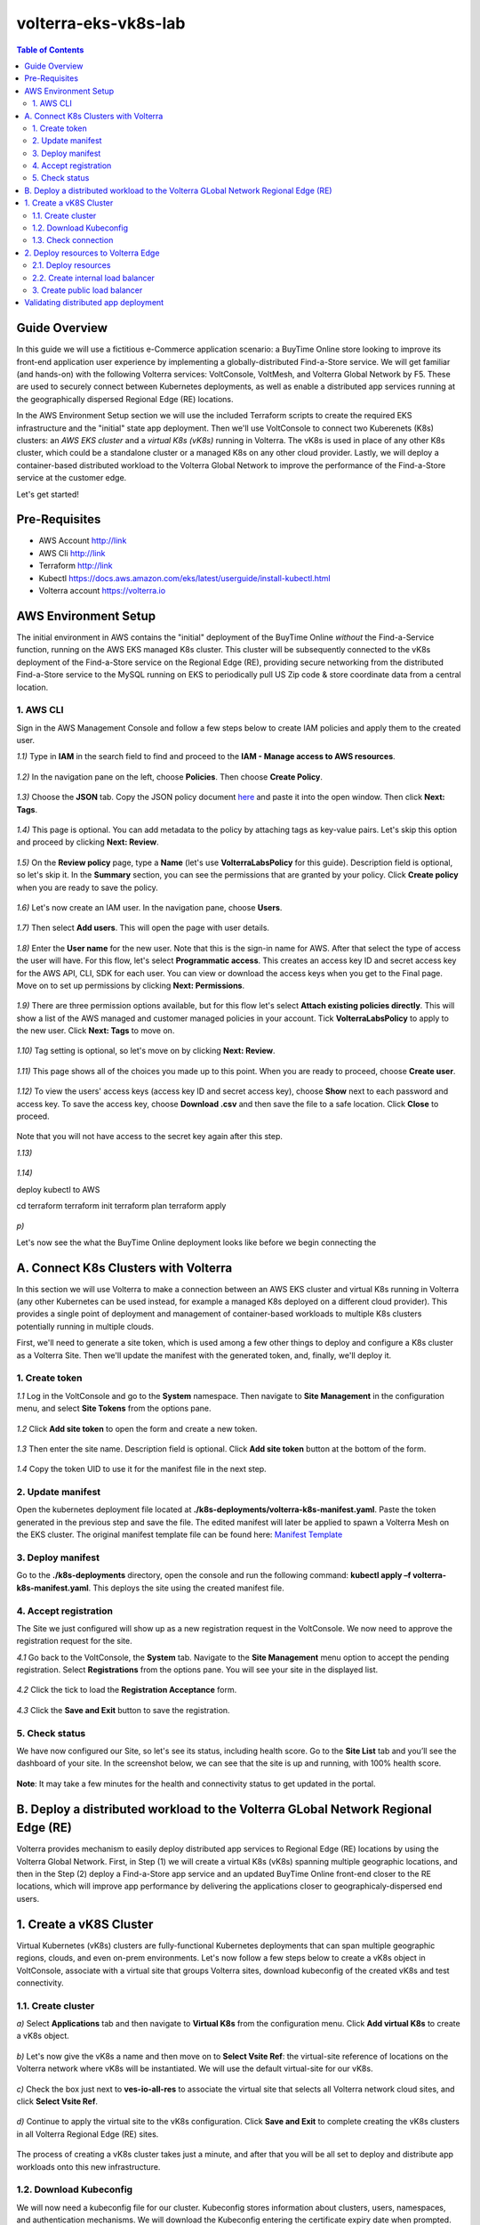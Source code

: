 volterra-eks-vk8s-lab
==================================================

.. contents:: Table of Contents

Guide Overview
####################

In this guide we will use a fictitious e-Commerce application scenario: a BuyTime Online store looking to improve its front-end application user experience by implementing a globally-distributed Find-a-Store service. We will get familiar (and hands-on) with the following Volterra services: VoltConsole, VoltMesh, and Volterra Global Network by F5. These are used to securely connect between Kubernetes deployments, as well as enable a distributed app services running at the geographically dispersed Regional Edge (RE) locations.

In the AWS Environment Setup section we will use the included Terraform scripts to create the required EKS infrastructure and the "initial" state app deployment. Then we'll use VoltConsole to connect two Kuberenets (K8s) clusters: an *AWS EKS cluster* and a *virtual K8s (vK8s)* running in Volterra. The vK8s is used in place of any other K8s cluster, which could be a standalone cluster or a managed K8s on any other cloud provider. Lastly, we will deploy a container-based distributed workload to the Volterra Global Network to improve the performance of the Find-a-Store service at the customer edge. 

Let's get started!

.. figure:: _figures/overview.png

Pre-Requisites
###############

- AWS Account http://link
- AWS Cli http://link
- Terraform http://link
- Kubectl https://docs.aws.amazon.com/eks/latest/userguide/install-kubectl.html
- Volterra account  https://volterra.io

AWS Environment Setup  
############################### 

The initial environment in AWS contains the "initial" deployment of the BuyTime Online *without* the Find-a-Service function, running on the AWS EKS managed K8s cluster. This cluster will be subsequently connected to the vK8s deployment of the Find-a-Store service on the Regional Edge (RE), providing secure networking from the distributed Find-a-Store service to the MySQL running on EKS to periodically pull US Zip code & store coordinate data from a central location. 

1. AWS CLI
*************************** 

Sign in the AWS Management Console and follow a few steps below to create IAM policies and apply them to the created user.  

`1.1)` Type in **IAM** in the search field to find and proceed to the **IAM - Manage access to AWS resources**.  

.. figure:: _figures/aws_cli_config_1.png

`1.2)` In the navigation pane on the left, choose **Policies**. Then choose **Create Policy**.

.. figure:: _figures/aws_cli_config_1_2.png

`1.3)` Choose the **JSON** tab. Copy the JSON policy document `here <https://github.com/yoctoalex/volterra-eks-vk8s-lab/blob/f7d56268056056c2b0b8f345a2318e08de52b528/iam-policy.json>`_  and paste it into the open window. Then click **Next: Tags**.

.. figure:: _figures/aws_cli_config_1_3.png

`1.4)` This page is optional. You can add metadata to the policy by attaching tags as key-value pairs. Let's skip this option and proceed by clicking **Next: Review**. 

.. figure:: _figures/aws_cli_config_1_4.png

`1.5)` On the **Review policy** page, type a **Name** (let's use **VolterraLabsPolicy** for this guide). Description field is optional, so let's skip it. In the **Summary** section, you can see the permissions that are granted by your policy. Click **Create policy** when you are ready to save the policy.

.. figure:: _figures/aws_cli_config_1_5.png

`1.6)` Let's now create an IAM user. In the navigation pane, choose **Users**.

.. figure:: _figures/aws_cli_config_2.png

`1.7)` Then select **Add users**. This will open the page with user details. 

.. figure:: _figures/aws_cli_config_3.png

`1.8)` Enter the **User name** for the new user. Note that this is the sign-in name for AWS. After that select the type of access the user will have. For this flow, let's select **Programmatic access**. This creates an access key ID and secret access key for the AWS API, CLI, SDK for each user. You can view or download the access keys when you get to the Final page. Move on to set up permissions by clicking **Next: Permissions**.

.. figure:: _figures/aws_cli_config_4.png

`1.9)` There are three permission options available, but for this flow let's select **Attach existing policies directly**. This will show a list of the AWS managed and customer managed policies in your account. Tick **VolterraLabsPolicy** to apply to the new user. Click **Next: Tags** to move on.

.. figure:: _figures/aws_cli_config_5.png

`1.10)` Tag setting is optional, so let's move on by clicking **Next: Review**. 

.. figure:: _figures/aws_cli_config_6.png

`1.11)` This page shows all of the choices you made up to this point. When you are ready to proceed, choose **Create user**.

.. figure:: _figures/aws_cli_config_7.png

`1.12)` To view the users' access keys (access key ID and secret access key), choose **Show** next to each password and access key. To save the access key, choose **Download .csv** and then save the file to a safe location. Click **Close** to proceed. 

.. figure:: _figures/aws_cli_config_8.png

Note that you will not have access to the secret key again after this step.

`1.13)` 

.. figure:: _figures/aws_cli_config_9.png

`1.14)` 

deploy kubectl to AWS

cd terraform
terraform init
terraform plan
terraform apply

.. figure:: _figures/eks_setup_1.png

.. figure:: _figures/eks_setup_2.png

.. figure:: _figures/eks_setup_3.png

.. figure:: _figures/eks_setup_4.png

.. figure:: _figures/eks_setup_5.png

`p)`

Let's now see the what the BuyTime Online deployment looks like before we begin connecting the 

A. Connect K8s Clusters with Volterra
####################################### 

In this section we will use Volterra to make a connection between an AWS EKS cluster and virtual K8s running in Volterra (any other Kubernetes can be used instead, for example a managed K8s deployed on a different cloud provider). This provides a single point of deployment and management of container-based workloads to multiple K8s clusters potentially running in multiple clouds.

First, we'll need to generate a site token, which is used among a few other things to deploy and configure a K8s cluster as a Volterra Site. Then we'll update the manifest with the generated token, and, finally, we'll deploy it.

1. Create token
***************

`1.1` Log in the VoltConsole and go to the **System** namespace.  Then navigate to **Site Management** in the configuration menu, and select **Site Tokens** from the options pane.

.. figure:: _figures/connect_eks_cluster_1.png

`1.2` Click **Add site token** to open the form and create a new token.

.. figure:: _figures/connect_eks_cluster_2.png

`1.3` Then enter the site name. Description field is optional. Click **Add site token** button at the bottom of the form. 

.. figure:: _figures/connect_eks_cluster_3.png

`1.4` Copy the token UID to use it for the manifest file in the next step.

.. figure:: _figures/connect_eks_cluster_4.png

2. Update manifest
*******************

Open the kubernetes deployment file located at **./k8s-deployments/volterra-k8s-manifest.yaml**. Paste the token generated in the previous step and save the file. The edited manifest will later be applied to spawn a Volterra Mesh on the EKS cluster. The original manifest template file can be found here:  `Manifest Template <https://gitlab.com/volterra.io/volterra-ce/-/blob/master/k8s/ce_k8s.yml>`_ 

.. figure:: _figures/connect_eks_cluster_5.png

3. Deploy manifest
*******************

Go to the **./k8s-deployments** directory, open the console and run the following command: **kubectl apply –f volterra-k8s-manifest.yaml**. This deploys the site using the created manifest file.

.. figure:: _figures/connect_eks_cluster_6.png

4. Accept registration
*******************

The Site we just configured will show up as a new registration request in the VoltConsole. We now need to approve the registration request for the site.

`4.1` Go back to the VoltConsole, the **System** tab. Navigate to the **Site Management** menu option to accept the pending registration. Select **Registrations** from the options pane. You will see your site in the displayed list. 

.. figure:: _figures/connect_eks_cluster_7.png

`4.2` Click the tick to load the **Registration Acceptance** form.

.. figure:: _figures/connect_eks_cluster_8.png

`4.3` Click the **Save and Exit** button to save the registration.

.. figure:: _figures/connect_eks_cluster_9.png

5. Check status
*******************

We have now configured our Site, so let's see its status, including health score. Go to the **Site List** tab and you’ll see the dashboard of your site. In the screenshot below, we can see that the site is up and running, with 100% health score. 

.. figure:: _figures/connect_eks_cluster_10.png

**Note**: It may take a few minutes for the health and connectivity status to get updated in the portal.

B. Deploy a distributed workload to the Volterra GLobal Network Regional Edge (RE)
#####################################################################################

Volterra provides mechanism to easily deploy distributed app services to Regional Edge (RE) locations by using the Volterra Global Network. First, in Step (1) we will create a virtual K8s (vK8s) spanning multiple geographic locations, and then in the Step (2) deploy a Find-a-Store app service and an updated BuyTime Online front-end closer to the RE locations, which will improve app performance by delivering the applications closer to geographicaly-dispersed end users. 

1. Create a vK8S Cluster
##################### 

Virtual Kubernetes (vK8s) clusters are fully-functional Kubernetes deployments that can span multiple geographic regions, clouds, and even on-prem environments. Let's now follow a few steps below to create a vK8s object in VoltConsole, associate with a virtual site that groups Volterra sites, download kubeconfig of the created vK8s and test connectivity.

1.1. Create cluster
*******************

`a)` Select **Applications** tab and then navigate to **Virtual K8s** from the configuration menu. Click **Add virtual K8s** to create a vK8s object.

.. figure:: _figures/create_vk8s_1.png

`b)` Let's now give the vK8s a name and then move on to **Select Vsite Ref**: the virtual-site reference of locations on the Volterra network where vK8s will be instantiated. We will use the default virtual-site for our vK8s.

.. figure:: _figures/create_vk8s_2.png

`c)` Check the box just next to **ves-io-all-res** to associate the virtual site that selects all Volterra network cloud sites, and click **Select Vsite Ref**.

.. figure:: _figures/create_vk8s_3.png

`d)` Continue to apply the virtual site to the vK8s configuration. Click **Save and Exit** to complete creating the vK8s clusters in all Volterra Regional Edge (RE) sites.

.. figure:: _figures/create_vk8s_4.png

The process of creating a vK8s cluster takes just a minute, and after that you will be all set to deploy and distribute app workloads onto this new infrastructure.

1.2. Download Kubeconfig
**********************

We will now need a kubeconfig file for our cluster. Kubeconfig stores information about clusters, users, namespaces, and authentication mechanisms. We will download the Kubeconfig entering the certificate expiry date when prompted. 

`a)` Open the dropdown menu by clicking three dots and start downloading Kubeconfig. 

.. figure:: _figures/create_vk8s_5.png

`b)` Open the calendar and select the expiry date. 

.. figure:: _figures/create_vk8s_6.png

`c)` Click **Download credential** to start the download.

.. figure:: _figures/create_vk8s_7.png

`d)` As you can see, Kubeconfig is downloaded. 

.. figure:: _figures/create_vk8s_8.png

`e)` Copy the downloaded Kubeconfig into the **k8s-deployments** folder.

.. figure:: _figures/create_vk8s_9.png

1.3. Check connection
**********************

Open CLI, and run the following command **kubectl --kubeconfig ./ves_default_vk8s.yaml cluster-info** to test if the created vK8s cluster is connected. If it's successfully accomplished, the output will show that it's running at Volterra.  

.. figure:: _figures/create_vk8s_10.png

2. Deploy resources to Volterra Edge
##################################### 

After vK8s cluster has been created and tested, we can target our Find-a-Store service and an updated version of the BuyTime front-end to the geographically distributed Regional Edge (RE) locations. The Find-a-Store service will use VoltMesh to securely connect back to the deployment on AWS VPC in order retrieve store location and US ZIP code & geolocation data. 

We'll create internal TCP and public HTTP load balancers, connecting Volterra with EKS cluster (with app's backend), and Volterra with the internet, respectively. Then we will test if the resources are successfully deployed to Volterra Edge and available. 

2.1. Deploy resources
**********************

Using Kubeconfig, we will now deploy our app to Volterra Edge moving there its frontend and nearest-store-backend. Open CLI and run the following command: **kubectl --kubeconfig ./ves_default_vk8s.yaml apply -f vk8s-deployment.yaml**. The output will show the services created. 

.. figure:: _figures/create_vk8s_11.png

2.2. Create internal load balancer
********************************

Let's now create an internal TCP load balancer to connect Volterra with k8s cluster (where the app's backend is), then add and configure an origin pool. Origin pools consist of endpoints and clusters, as well as routes and advertise policies that are required to make the application available to the internet. 

`a)` In the **Application** tab, navigate to **Load Balancers** and then select **TCP Load Balancers** in the options. Then click **Add TCP Load Balancer** to open the load balancer creation form.

.. figure:: _figures/tcplb_mysql_1.png

`b)` Enter a name for the TCP load balancer in the Metadata section, and domain that will be matched to this balancer. A domain can be delegated to Volterra, so that Domain Name Service (DNS) entries can be created quickly in order to deploy and route traffic to our workload within seconds. 

Then fill in listen port **3306** for the TCP proxy, and move on to creating origin pool that will be used for this load balancer by clicking **Configure** origin pools.

.. figure:: _figures/tcplb_mysql_2.png

`c)` The origin pools are a mechanism to configure a set of endpoints grouped together into a resource pool that is used in the load balancer configuration. 

Let's create a new Origin Pool, which will be used in our load balancer by clicking **Add item**.

.. figure:: _figures/tcplb_mysql_3.png

`d)` Click **Create new origin pool** to open the origin pool creation form. 

.. figure:: _figures/tcplb_mysql_4.png

`e)` Enter a unique name for the origin pool, and then select **K8s Service Name of Origin Server on given Sites** as the type of origin server. Note that we will need to indicate the Origin Server **service name**, which follows the format of **servicename.namespace**. For this flow, let's specify **buytime-database.default**. 

After that select site reference to site object **eks-cluster**. This specifies where the origin server is located. 

Select **Outside Network** on the site and enter the port **3306** where endpoint service will be available. Click **Continue** to move on.

.. figure:: _figures/tcplb_mysql_5.png

`f)` Click **Apply** to apply the configuration of origin pool to the load balancer. This will return to the load balancer configuration form.

.. figure:: _figures/tcplb_mysql_6.png

`g)` Let's configure the method to advertise VIP. Select **Advertise Custom** on specific sites which will advertise the VIP on specific sites, not on public network with default VIP. Then click **Configure**. 

.. figure:: _figures/tcplb_mysql_7.png

`h)` Select **Virtual Site** to advertise load balancer on a virtual site with the given network. Then select **vK8s Service Network** as network type to be used on site and move on to selecting reference to virtual site object - **shared/ves-io-all-res** covering all regional edge sites across Volterra ADN.  

**Apply** custom advertise VIP configuration.

.. figure:: _figures/tcplb_mysql_8.png

`i)` Finish creating the load balancer clicking **Save and Exit**.

.. figure:: _figures/tcplb_mysql_9.png

Great! The internal TCP load balancer is now configured and created, and Volterra is connected with our EKS cluster with app's backend. Let's move on to creating public load balancer. 

3. Create public load balancer
******************************

We will use Volterra HTTP Load Balancer as a Reverse Proxy to route traffic to resources located on Volterra vk8s and EKS based on the URI prefix. Let's follow the steps below to create load balancer for our app, an origin pool for frontend, and add routes for the load balancer - backend and nearest-store-backend.

`3.1` In the **Application** tab, navigate to **Load Balancers** and then select **HTTP Load Balancers** in the options. Then click **Add HTTP Load Balancer** to open the load balancer creation form.

.. figure:: _figures/httplb_1.png

`3.2` First, enter the load balancer name. Then provide a domain name for our workload: a domain can be delegated to Volterra, so that Domain Name Service (DNS) entries can be created quickly in order to deploy and route traffic to our workload within seconds. Let’s use **buytime.demo.f5lab** for this flow. Finally, move on to creating an origin pool that will be used for this load balancer by clicking **Configure**.

.. figure:: _figures/httplb_2.png

`3.3` The origin pools are a mechanism to configure a set of endpoints grouped together into a resource pool that is used in the load balancer configuration. 

Let's create a new Origin Pool, which will be used in our load balancer by clicking **Add item**.

.. figure:: _figures/httplb_2_1.png

`3.4` Click **Create new origin pool** to open the origin pool creation form. 

.. figure:: _figures/httplb_3.png

`3.5` Enter a unique name for the origin pool, and then select **K8s Service Name of Origin Server on given Sites** as the type of origin server. Note that we will need to indicate the Origin Server **service name**, which follows the format of **servicename.namespace**. For this flow, let's specify **frontend.default**. 

After that select site **Virtual Site** as site where the origin server will be located. Specify reference to the virtual site object - **shared/ves-io-all-res** which includes all Regional Edge Sites across Volterra. After that, select **vK8s Networks on Site** as network, which means that origin server is on vK8s network on the site. And then enter the port **80** where endpoint service will be available. Click **Continue** to move on. 

.. figure:: _figures/httplb_4.png

`3.6` Click **Apply** to apply the configuration of origin pool to the load balancer. This will return to the load balancer configuration form.

.. figure:: _figures/httplb_5.png

`3.7` Enable **Show Advanced Fields** to configure routes for the load balancer. Click **Configure** to move on.

.. figure:: _figures/httplb_6.png

`3.8` Let's add a route for the load balancer by clicking **Add item**.

.. figure:: _figures/httplb_7.png

`3.9` Select **ANY** HTTP Method for the route and specify **/api/v1** path prefix. Then click **Configure** to add origin pools for the route.

.. figure:: _figures/httplb_8.png

`3.10` Click **Add item** to add an origin pool for the route.

.. figure:: _figures/httplb_9.png

`3.11` Click **Create new origin pool** to open the origin pool creation form. 

.. figure:: _figures/httplb_10.png

`3.12` Enter a unique name for the origin pool, and then select **K8s Service Name of Origin Server on given Sites** as the type of origin server. Note that we will need to indicate the Origin Server **service name**, which follows the format of **servicename.namespace**. For this flow, let's specify **backend.default**. 

After that select **Site** as site where the origin server will be located. Specify site reference to site object **eks-cluster**. This specifies where the origin server is located. 

Select **Outside Network** on the site and enter the port **80** where endpoint service will be available. Click **Continue** to move on.

.. figure:: _figures/httplb_11.png

`3.13` Click **Apply** to apply the configuration of route origin pool. This will return to the route configuration form.

.. figure:: _figures/httplb_12.png

`3.14` Click **Add item** to configure the second route for the load balancer.

.. figure:: _figures/httplb_13.png

`3.15` Select **ANY** HTTP Method for the route and specify **/api/v2** path prefix. Then click **Configure** to add origin pools for the route.

.. figure:: _figures/httplb_14.png

`3.16` Click **Add item** to add an origin pool for the route.

.. figure:: _figures/httplb_15.png

`3.17` Click **Create new origin pool** to open the origin pool creation form. 

.. figure:: _figures/httplb_16.png

`3.18` Enter a unique name for the origin pool, and then select **K8s Service Name of Origin Server on given Sites** as the type of origin server. Note that we will need to indicate the Origin Server **service name**, which follows the format of **servicename.namespace**. For this flow, let's specify **buytime-nearest-store-backend.default**. 

After that select site **Virtual Site** as site where the origin server will be located. Specify reference to the virtual site object - **shared/ves-io-all-res** which includes all Regional Edge Sites across Volterra. After that, select **vK8s Networks on Site** as network, which means that origin server is on vK8s network on the site. And then enter the port **80** where endpoint service will be available. Click **Continue** to move on. 

.. figure:: _figures/httplb_17.png

`3.19` Click **Apply** to apply the configuration of route origin pool. This will return to the route configuration form.

.. figure:: _figures/httplb_18.png

`3.20` Click **Apply** to apply the configuration of routes to the load balancer. This will return to the load balancer configuration form.

.. figure:: _figures/httplb_19.png

`3.21` Finish creating the load balancer clicking **Save and Exit**.

.. figure:: _figures/httplb_20.png

`3.22` Let's now copy the generated CNAME for our HTTP load balancer to see if the app, whose frontend and nearest-store-backend are located in Volterra Edge, works.

.. figure:: _figures/httplb_21.png

Validating distributed app deployment
######################################

Open any browser and paste the copied CNAME. You will see BuyTime front-end with the Find-a-Store service, which serves geographically-dispersed user base. The  Regional Edge deployment of the BuyTime closest to the user will respond to requests and perform nearest store calculations at the customer edge. Volterra VoltMesh creates the networking to securely connect the Find-a-Store services to the one central managed K8s deployment in AWS to periodically pull data from MySQL.

Let's give it a shot, by trying some US zip codes: 19001 and 98007

.. figure:: _figures/httplb_22.png

Congratulations, you used Volterra to connect two K8s clusters, deploy a distributed app service to the customer edge, and securely connect those deployments back to the app backend on AWS! 

Now you're ready to use Volterra with your own apps & workloads!
